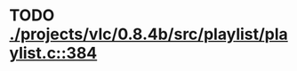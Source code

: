 * TODO [[view:./projects/vlc/0.8.4b/src/playlist/playlist.c::face=ovl-face1::linb=384::colb=12::cole=13][ ./projects/vlc/0.8.4b/src/playlist/playlist.c::384]]
